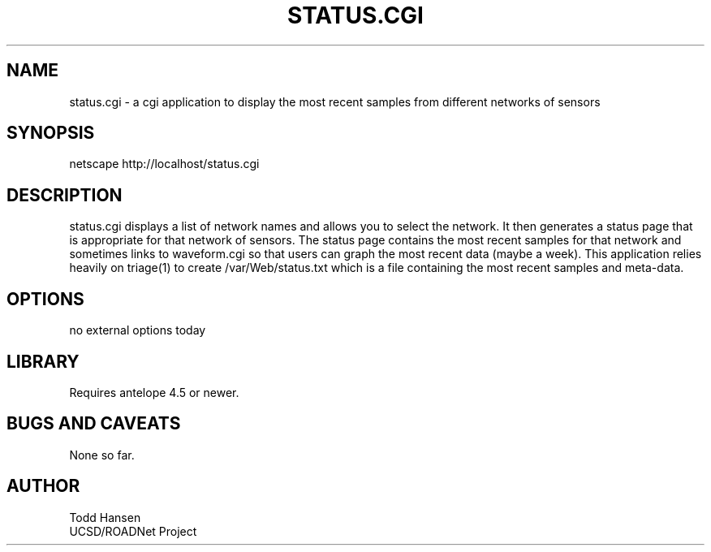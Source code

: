 .TH STATUS.CGI 1 "$Date: 2003/10/03 19:48:24 $"
.SH NAME
status.cgi \- a cgi application to display the most recent samples from different networks of sensors
.SH SYNOPSIS
.nf
netscape http://localhost/status.cgi
.fi
.SH DESCRIPTION
status.cgi displays a list of network names and allows you to select the network. It then generates a status page that is appropriate for that network of sensors. The status page contains the most recent samples for that network and sometimes links to waveform.cgi so that users can graph the most recent data (maybe a week). This application relies heavily on triage(1) to create /var/Web/status.txt which is a file containing the most recent samples and meta-data.
.SH OPTIONS
.nf
no external options today
.fi
.SH LIBRARY
Requires antelope 4.5 or newer.
.SH "BUGS AND CAVEATS"
None so far.
.SH AUTHOR
.nf
Todd Hansen
UCSD/ROADNet Project
.fi
